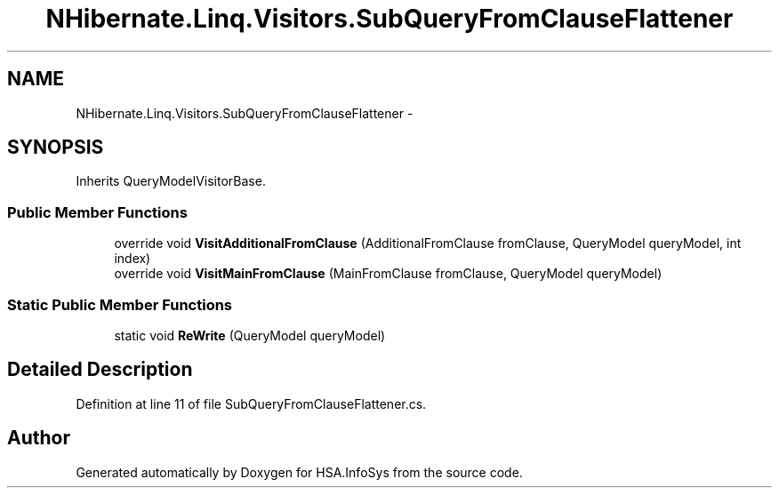 .TH "NHibernate.Linq.Visitors.SubQueryFromClauseFlattener" 3 "Fri Jul 5 2013" "Version 1.0" "HSA.InfoSys" \" -*- nroff -*-
.ad l
.nh
.SH NAME
NHibernate.Linq.Visitors.SubQueryFromClauseFlattener \- 
.SH SYNOPSIS
.br
.PP
.PP
Inherits QueryModelVisitorBase\&.
.SS "Public Member Functions"

.in +1c
.ti -1c
.RI "override void \fBVisitAdditionalFromClause\fP (AdditionalFromClause fromClause, QueryModel queryModel, int index)"
.br
.ti -1c
.RI "override void \fBVisitMainFromClause\fP (MainFromClause fromClause, QueryModel queryModel)"
.br
.in -1c
.SS "Static Public Member Functions"

.in +1c
.ti -1c
.RI "static void \fBReWrite\fP (QueryModel queryModel)"
.br
.in -1c
.SH "Detailed Description"
.PP 
Definition at line 11 of file SubQueryFromClauseFlattener\&.cs\&.

.SH "Author"
.PP 
Generated automatically by Doxygen for HSA\&.InfoSys from the source code\&.
